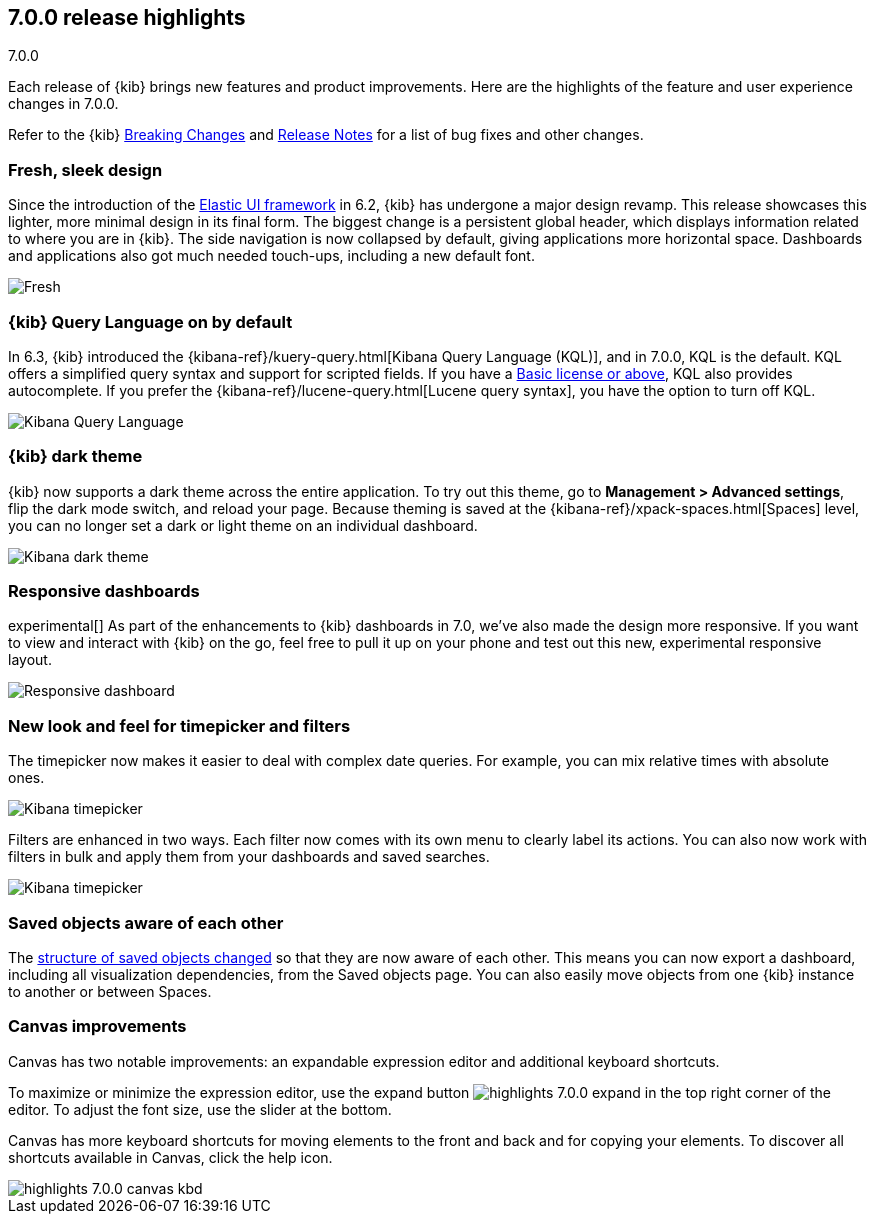 [[release-highlights-7.0.0]]
== 7.0.0 release highlights
++++
<titleabbrev>7.0.0</titleabbrev>
++++

Each release of {kib} brings new features and product improvements. 
Here are the highlights of the feature and user experience changes in 7.0.0.

Refer to the {kib} <<breaking-changes-7.0, Breaking Changes>> and <<release-notes, 
Release Notes>> for a list of bug fixes and other changes.

//NOTE: The notable-highlights tagged regions are re-used in the
//Installation and Upgrade Guide

// tag::notable-highlights[]

[float]
=== Fresh, sleek design

Since the introduction of the https://elastic.github.io/eui/#/[Elastic UI framework] in 6.2, 
{kib} has undergone a major design revamp. This release showcases this lighter,
more minimal design in its final form. The biggest change is a persistent global header, which 
displays information related to where you are in {kib}. The side navigation 
is now collapsed by default, giving applications more horizontal space. 
Dashboards and applications also got much needed touch-ups, including a new 
default font.

[role="screenshot"]
image::images/highlights-7.0.0-design.png[Fresh, sleek Kibana design]

[float]
=== {kib} Query Language on by default

In 6.3, {kib} introduced the
{kibana-ref}/kuery-query.html[Kibana Query Language (KQL)], and in 7.0.0, 
KQL is the default.  KQL offers a simplified query syntax and support for 
scripted fields. If you have a https://www.elastic.co/subscriptions[Basic license or above], KQL also provides 
autocomplete. If you prefer the
{kibana-ref}/lucene-query.html[Lucene query syntax], you have the option 
to turn off KQL.

[role="screenshot"]
image::images/highlights-7.0.0-kql.png[Kibana Query Language]

[float]
=== {kib} dark theme

{kib} now supports a dark theme across the entire application. To try out this theme, go
to *Management > Advanced settings*, flip the dark mode switch, and reload your
page. Because theming is saved at the {kibana-ref}/xpack-spaces.html[Spaces] level, you can no longer set a dark or
light theme on an individual dashboard.

[role="screenshot"]
image::images/highlights-7.0.0-dark-theme.png[Kibana dark theme]

// end::notable-highlights[]

[float]
=== Responsive dashboards

experimental[] As part of the enhancements to {kib} dashboards in 7.0, we've also made the design
more responsive. If you want to view and interact with {kib} on the go, 
feel free to pull it up on your phone and test out this new, experimental responsive layout.


[role="screenshot"]
image::images/highlights-7.0.0-responsive.png[Responsive dashboard]


[float]
=== New look and feel for timepicker and filters

The timepicker now makes it easier to deal with complex date queries.  For example,
you can mix relative times with absolute ones. 

[role="screenshot"]
image::images/highlights-7.0.0-timepicker.png[Kibana timepicker]

Filters are enhanced in two ways.  Each filter now comes with its own menu to 
clearly label its actions. You can also now work with filters in bulk and 
apply them from your dashboards and saved searches.

[role="screenshot"]
image::images/highlights-7.0.0-filters.png[Kibana timepicker]

[float]
=== Saved objects aware of each other

The <<breaking-changes-7.0-saved-objects,structure of saved objects changed>> so that they are now aware of each other.  
This means you can now export a dashboard,
including all visualization dependencies, from the Saved objects page. 
You can also easily move objects from one {kib} instance to another or 
between Spaces.

[float]
=== Canvas improvements

Canvas has two notable improvements: an expandable expression editor and 
additional keyboard shortcuts. 

To maximize or minimize the expression editor, 
use the expand button image:images/highlights-7.0.0-expand.png[]
in the top right corner of the editor. To adjust the font size, use the slider 
at the bottom.

Canvas has more keyboard shortcuts for moving elements to the front and 
back and for copying your elements. To discover all shortcuts available in Canvas, 
click the help icon.

[role="screenshot"]
image::images/highlights-7.0.0-canvas-kbd.png[]




